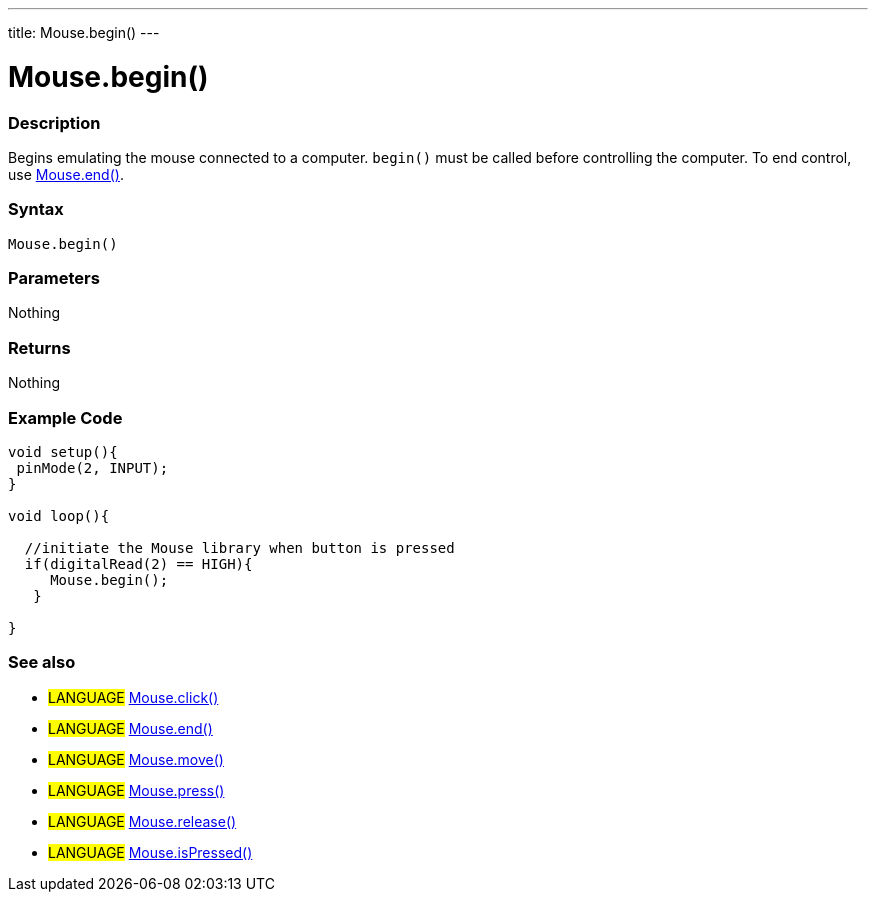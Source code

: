 ---
title: Mouse.begin()
---

:source-highlighter: pygments
:pygments-style: arduino



= Mouse.begin()


// OVERVIEW SECTION STARTS
[#overview]
--

[float]
=== Description
Begins emulating the mouse connected to a computer. `begin()` must be called before controlling the computer. To end control, use link:../mouseend[Mouse.end()].
[%hardbreaks]


[float]
=== Syntax
`Mouse.begin()`


[float]
=== Parameters
Nothing

[float]
=== Returns
Nothing

--
// OVERVIEW SECTION ENDS




// HOW TO USE SECTION STARTS
[#howtouse]
--

[float]
=== Example Code
// Describe what the example code is all about and add relevant code   ►►►►► THIS SECTION IS MANDATORY ◄◄◄◄◄


[source,arduino]
----
void setup(){
 pinMode(2, INPUT);
}

void loop(){

  //initiate the Mouse library when button is pressed
  if(digitalRead(2) == HIGH){
     Mouse.begin();
   }

}
----

--
// HOW TO USE SECTION ENDS


// SEE ALSO SECTION
[#see_also]
--

[float]
=== See also

[role="language"]
* #LANGUAGE# link:../mouseclick[Mouse.click()]
* #LANGUAGE# link:../mouseend[Mouse.end()]
* #LANGUAGE# link:../mousemove[Mouse.move()]
* #LANGUAGE# link:../mousepress[Mouse.press()]
* #LANGUAGE# link:../mouserelease[Mouse.release()]
* #LANGUAGE# link:../mouseispressed[Mouse.isPressed()]

--
// SEE ALSO SECTION ENDS

